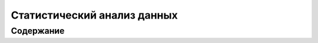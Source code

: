 
============================
Статистический анализ данных
============================

Содержание
==========



